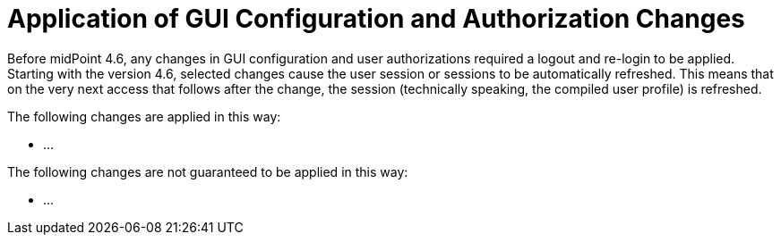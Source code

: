 = Application of GUI Configuration and Authorization Changes
:page-since: 4.6

Before midPoint 4.6, any changes in GUI configuration and user authorizations required a logout and re-login to be applied.
Starting with the version 4.6, selected changes cause the user session or sessions to be automatically refreshed.
This means that on the very next access that follows after the change, the session (technically speaking, the compiled user profile) is refreshed.

The following changes are applied in this way:

- ...

The following changes are not guaranteed to be applied in this way:

- ...
